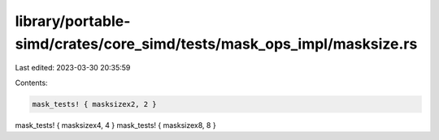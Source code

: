 library/portable-simd/crates/core_simd/tests/mask_ops_impl/masksize.rs
======================================================================

Last edited: 2023-03-30 20:35:59

Contents:

.. code-block:: rs

    mask_tests! { masksizex2, 2 }
mask_tests! { masksizex4, 4 }
mask_tests! { masksizex8, 8 }


